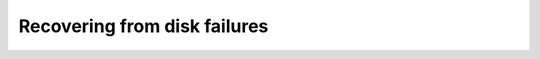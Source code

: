 .. _recover-osd:

===============================
 Recovering from disk failures
===============================

.. todo:: Also cover OSD failures, filestore node failures.
